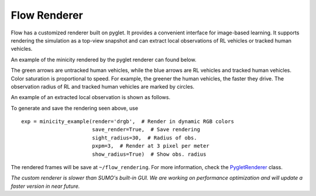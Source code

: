 Flow Renderer
*******************

Flow has a customized renderer built on pyglet.  It provides a convenient
interface for image-based learning. It supports rendering the simulation as a
top-view snapshot and can extract local observations of RL vehicles or
tracked human vehicles.

An example of the minicity rendered by the pyglet renderer can found below.

.. image:: ../img/minicity_pyglet_render.png
   :width: 500
   :align: center

The green arrows are untracked human vehicles, while the blue arrows are RL
vehicles and tracked human vehicles. Color saturation is proportional to
speed. For example, the greener the human vehicles, the faster they drive.
The observation radius of RL and tracked human vehicles are marked by circles.

An example of an extracted local observation is shown as follows.

.. image:: ../img/local_obs_pyglet_render.png
   :width: 250
   :align: center

To generate and save the rendering seen above, use
::
    exp = minicity_example(render='drgb',  # Render in dynamic RGB colors
                           save_render=True,  # Save rendering
                           sight_radius=30,  # Radius of obs.
                           pxpm=3,  # Render at 3 pixel per meter
                           show_radius=True)  # Show obs. radius

The rendered frames will be save at ``~/flow_rendering``. For more information,
check the `PygletRenderer <https://github.com/flow-project/flow/blob/master/flow/renderer/pyglet_renderer.py>`_ class.

*The custom renderer is slower than SUMO's built-in GUI. We are working on
performance optimization and will update a faster version in near future.*
